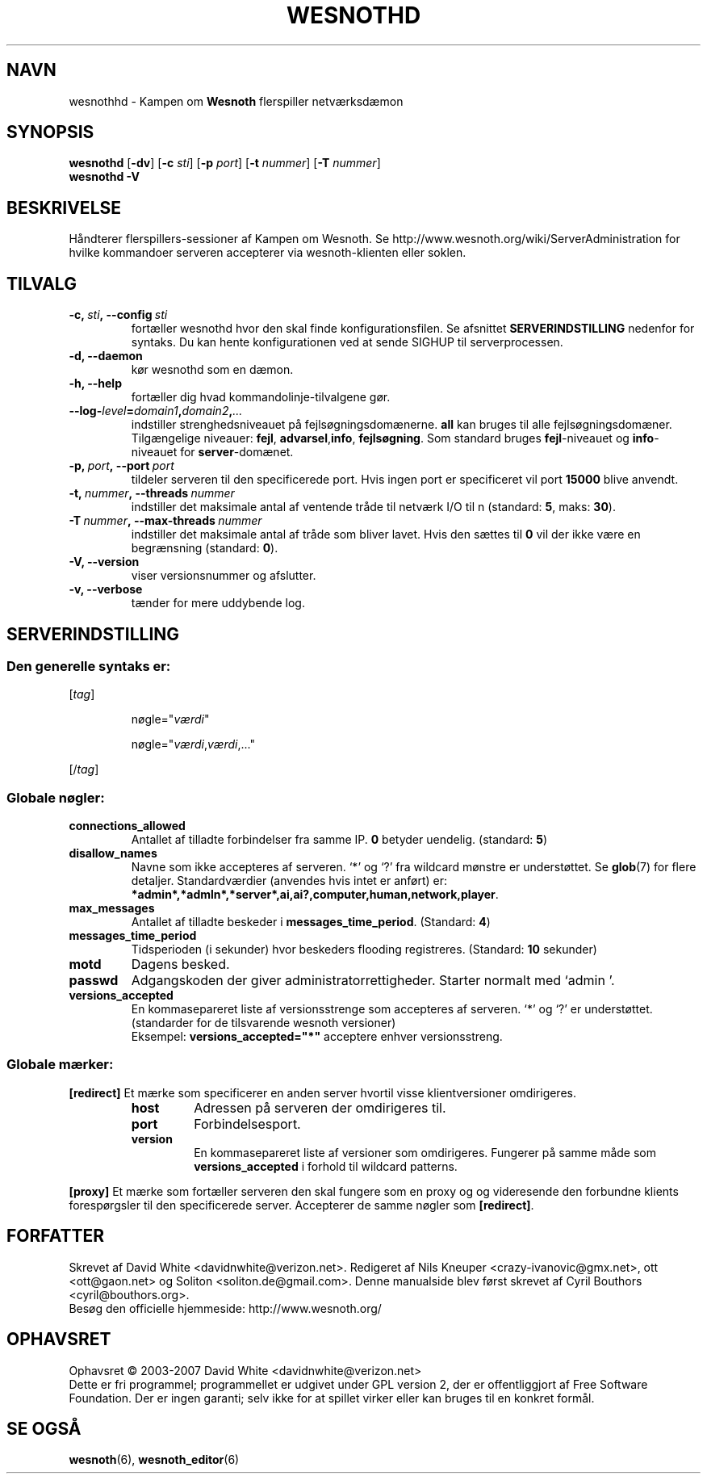 .\" This program is free software; you can redistribute it and/or modify
.\" it under the terms of the GNU General Public License as published by
.\" the Free Software Foundation; either version 2 of the License, or
.\" (at your option) any later version.
.\"
.\" This program is distributed in the hope that it will be useful,
.\" but WITHOUT ANY WARRANTY; without even the implied warranty of
.\" MERCHANTABILITY or FITNESS FOR A PARTICULAR PURPOSE.  See the
.\" GNU General Public License for more details.
.\"
.\" You should have received a copy of the GNU General Public License
.\" along with this program; if not, write to the Free Software
.\" Foundation, Inc., 51 Franklin Street, Fifth Floor, Boston, MA  02110-1301  USA
.\"
.
.\"*******************************************************************
.\"
.\" This file was generated with po4a. Translate the source file.
.\"
.\"*******************************************************************
.TH WESNOTHD 6 2007 wesnothd "Kampen om Wesnoth flerspiller\-netværksdæmon"
.
.SH NAVN
.
wesnothhd \- Kampen om \fBWesnoth\fP flerspiller netværksdæmon
.
.SH SYNOPSIS
.
\fBwesnothd\fP [\|\fB\-dv\fP\|] [\|\fB\-c\fP \fIsti\fP\|] [\|\fB\-p\fP \fIport\fP\|] [\|\fB\-t\fP
\fInummer\fP\|] [\|\fB\-T\fP \fInummer\fP\|]
.br
\fBwesnothd\fP \fB\-V\fP
.
.SH BESKRIVELSE
.
Håndterer flerspillers\-sessioner af Kampen om Wesnoth. Se
http://www.wesnoth.org/wiki/ServerAdministration for hvilke kommandoer
serveren accepterer via wesnoth\-klienten eller soklen.
.
.SH TILVALG
.
.TP 
\fB\-c,\ \fP\fIsti\fP\fB,\ \-\-config\fP\fI\ sti\fP
fortæller wesnothd hvor den skal finde konfigurationsfilen. Se afsnittet
\fBSERVERINDSTILLING\fP nedenfor for syntaks. Du kan hente konfigurationen ved
at sende SIGHUP til serverprocessen.
.TP 
\fB\-d, \-\-daemon\fP
kør wesnothd som en dæmon.
.TP 
\fB\-h, \-\-help\fP
fortæller dig hvad kommandolinje\-tilvalgene gør.
.TP 
\fB\-\-log\-\fP\fIlevel\fP\fB=\fP\fIdomain1\fP\fB,\fP\fIdomain2\fP\fB,\fP\fI...\fP
indstiller strenghedsniveauet på fejlsøgningsdomænerne.  \fBall\fP kan bruges
til alle fejlsøgningsdomæner. Tilgængelige niveauer: \fBfejl\fP,\ \fBadvarsel\fP,\
\fBinfo\fP,\ \fBfejlsøgning\fP.  Som standard bruges \fBfejl\fP\-niveauet og
\fBinfo\fP\-niveauet for \fBserver\fP\-domænet.
.TP 
\fB\-p,\ \fP\fIport\fP\fB,\ \-\-port\fP\fI\ port\fP
tildeler serveren til den specificerede port. Hvis ingen port er
specificeret vil port \fB15000\fP blive anvendt.
.TP 
\fB\-t,\ \fP\fInummer\fP\fB,\ \-\-threads\fP\fI\ nummer\fP
indstiller det maksimale antal af ventende tråde til netværk I/O til n
(standard: \fB5\fP,\ maks:\ \fB30\fP).
.TP 
\fB\-T\ \fP\fInummer\fP\fB,\ \-\-max\-threads\fP\fI\ nummer\fP
indstiller det maksimale antal af tråde som bliver lavet.  Hvis den sættes
til \fB0\fP vil der ikke være en begrænsning (standard: \fB0\fP).
.TP 
\fB\-V, \-\-version\fP
viser versionsnummer og afslutter.
.TP 
\fB\-v, \-\-verbose\fP
tænder for mere uddybende log.
.
.SH SERVERINDSTILLING
.
.SS "Den generelle syntaks er:"
.
.P
[\fItag\fP]
.IP
nøgle="\fIværdi\fP"
.IP
nøgle="\fIværdi\fP,\fIværdi\fP,..."
.P
[/\fItag\fP]
.
.SS "Globale nøgler:"
.
.TP 
\fBconnections_allowed\fP
Antallet af tilladte forbindelser fra samme IP. \fB0\fP betyder
uendelig. (standard: \fB5\fP)
.TP 
\fBdisallow_names\fP
Navne som ikke accepteres af serveren. `*' og `?' fra wildcard mønstre er
understøttet. Se \fBglob\fP(7)  for flere detaljer.  Standardværdier (anvendes
hvis intet er anført) er:
\fB*admin*,*admln*,*server*,ai,ai?,computer,human,network,player\fP.
.TP 
\fBmax_messages\fP
Antallet af tilladte beskeder i \fBmessages_time_period\fP. (Standard: \fB4\fP)
.TP 
\fBmessages_time_period\fP
Tidsperioden (i sekunder) hvor beskeders flooding registreres. (Standard:
\fB10\fP sekunder)
.TP 
\fBmotd\fP
Dagens besked.
.TP 
\fBpasswd\fP
Adgangskoden der giver administratorrettigheder. Starter normalt med `admin
\&'.
.TP 
\fBversions_accepted\fP
En kommasepareret liste af versionsstrenge som accepteres af serveren. `*'
og `?' er understøttet.  (standarder for de tilsvarende wesnoth versioner)
.br
Eksempel: \fBversions_accepted="*"\fP acceptere enhver versionsstreng.
.
.SS "Globale mærker:"
.
.P
\fB[redirect]\fP Et mærke som specificerer en anden server hvortil visse
klientversioner omdirigeres.
.RS
.TP 
\fBhost\fP
Adressen på serveren der omdirigeres til.
.TP 
\fBport\fP
Forbindelsesport.
.TP 
\fBversion\fP
En kommasepareret liste af versioner som omdirigeres. Fungerer på samme måde
som \fBversions_accepted\fP i forhold til wildcard patterns.
.RE
.P
\fB[proxy]\fP Et mærke som fortæller serveren den skal fungere som en proxy og
og videresende den forbundne klients forespørgsler til den specificerede
server.  Accepterer de samme nøgler som \fB[redirect]\fP.
.
.SH FORFATTER
.
Skrevet af David White <davidnwhite@verizon.net>.  Redigeret af Nils
Kneuper <crazy\-ivanovic@gmx.net>, ott <ott@gaon.net> og
Soliton <soliton.de@gmail.com>.  Denne manualside blev først skrevet
af Cyril Bouthors <cyril@bouthors.org>.
.br
Besøg den officielle hjemmeside: http://www.wesnoth.org/
.
.SH OPHAVSRET
.
Ophavsret \(co 2003\-2007 David White <davidnwhite@verizon.net>
.br
Dette er fri programmel; programmellet er udgivet under GPL version 2, der
er offentliggjort af Free Software Foundation. Der er ingen garanti; selv
ikke for at spillet virker eller kan bruges til en konkret formål.
.
.SH "SE OGSÅ"
.
\fBwesnoth\fP(6), \fBwesnoth_editor\fP(6)
